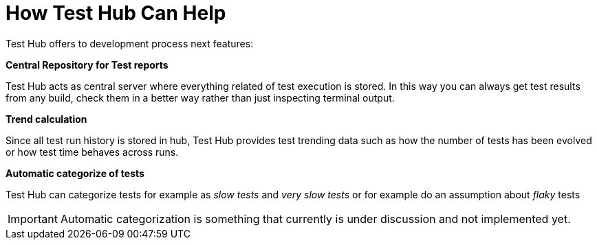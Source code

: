 = How Test Hub Can Help

Test Hub offers to development process next features:

*Central Repository for Test reports*

Test Hub acts as central server where everything related of test execution is stored.
In this way you can always get test results from any build, check them in a better way rather than just inspecting terminal output.

*Trend calculation*

Since all test run history is stored in hub, Test Hub provides test trending data such as how the number of tests has been evolved or how test time behaves across runs.

*Automatic categorize of tests*

Test Hub can categorize tests for example as _slow tests_ and _very slow tests_ or for example do an assumption about _flaky_ tests

IMPORTANT: Automatic categorization is something that currently is under discussion and not implemented yet.